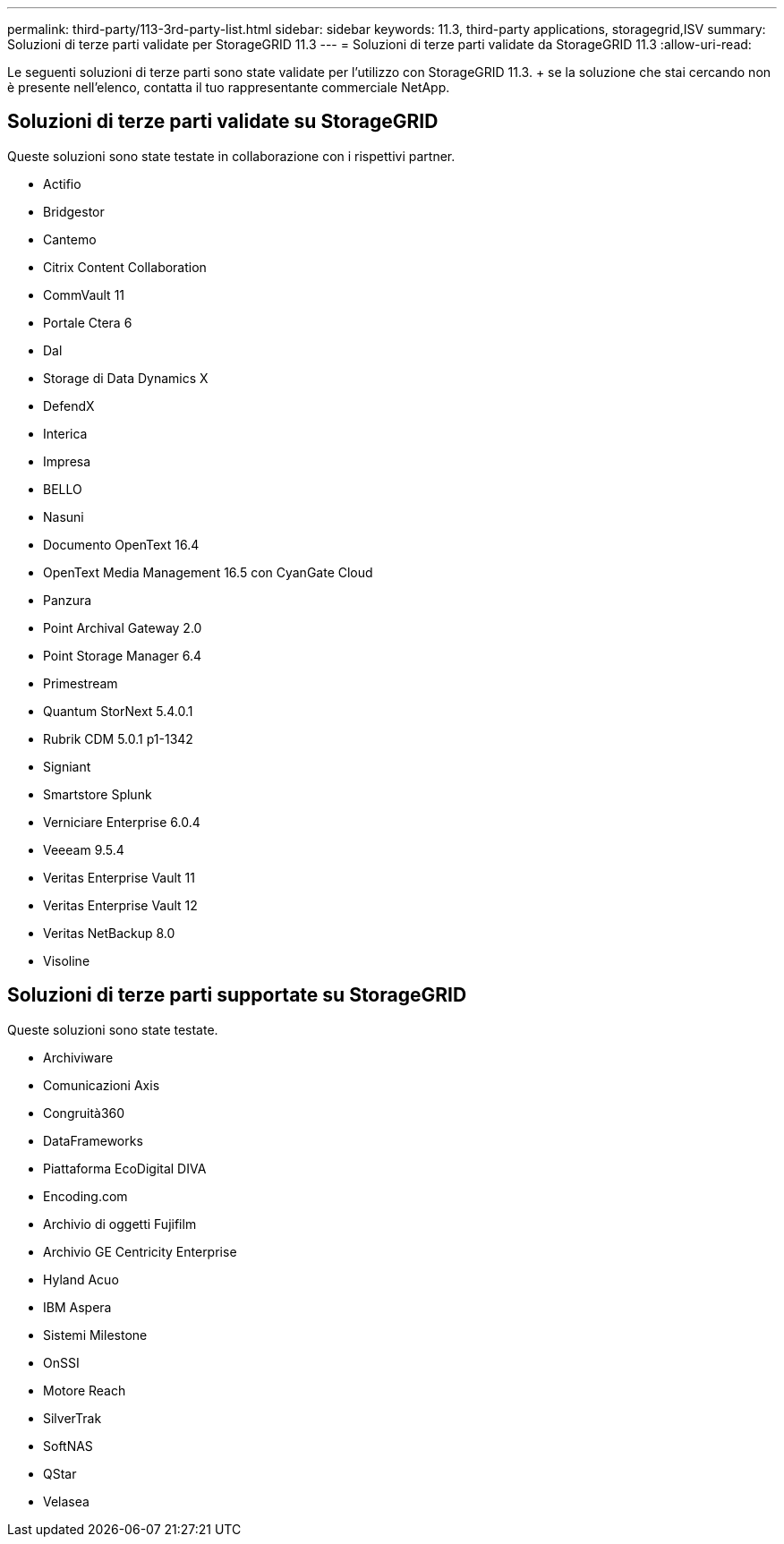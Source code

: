 ---
permalink: third-party/113-3rd-party-list.html 
sidebar: sidebar 
keywords: 11.3, third-party applications, storagegrid,ISV 
summary: Soluzioni di terze parti validate per StorageGRID 11.3 
---
= Soluzioni di terze parti validate da StorageGRID 11.3
:allow-uri-read: 


[role="lead"]
Le seguenti soluzioni di terze parti sono state validate per l'utilizzo con StorageGRID 11.3. + se la soluzione che stai cercando non è presente nell'elenco, contatta il tuo rappresentante commerciale NetApp.



== Soluzioni di terze parti validate su StorageGRID

Queste soluzioni sono state testate in collaborazione con i rispettivi partner.

* Actifio
* Bridgestor
* Cantemo
* Citrix Content Collaboration
* CommVault 11
* Portale Ctera 6
* Dal
* Storage di Data Dynamics X
* DefendX
* Interica
* Impresa
* BELLO
* Nasuni
* Documento OpenText 16.4
* OpenText Media Management 16.5 con CyanGate Cloud
* Panzura
* Point Archival Gateway 2.0
* Point Storage Manager 6.4
* Primestream
* Quantum StorNext 5.4.0.1
* Rubrik CDM 5.0.1 p1-1342
* Signiant
* Smartstore Splunk
* Verniciare Enterprise 6.0.4
* Veeeam 9.5.4
* Veritas Enterprise Vault 11
* Veritas Enterprise Vault 12
* Veritas NetBackup 8.0
* Visoline




== Soluzioni di terze parti supportate su StorageGRID

Queste soluzioni sono state testate.

* Archiviware
* Comunicazioni Axis
* Congruità360
* DataFrameworks
* Piattaforma EcoDigital DIVA
* Encoding.com
* Archivio di oggetti Fujifilm
* Archivio GE Centricity Enterprise
* Hyland Acuo
* IBM Aspera
* Sistemi Milestone
* OnSSI
* Motore Reach
* SilverTrak
* SoftNAS
* QStar
* Velasea

